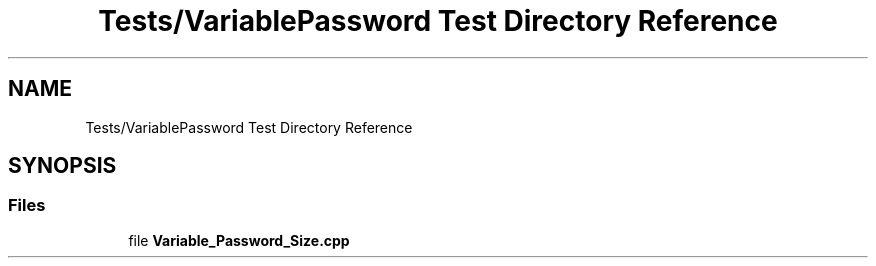 .TH "Tests/VariablePassword Test Directory Reference" 3 "Sat Feb 12 2022" "Version 1.2" "Regions Of Interest (ROI) Profiler" \" -*- nroff -*-
.ad l
.nh
.SH NAME
Tests/VariablePassword Test Directory Reference
.SH SYNOPSIS
.br
.PP
.SS "Files"

.in +1c
.ti -1c
.RI "file \fBVariable_Password_Size\&.cpp\fP"
.br
.in -1c

